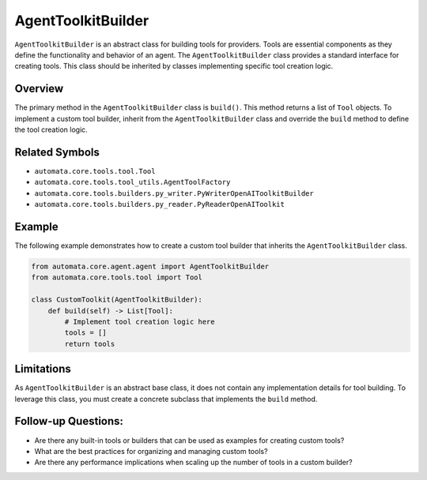 AgentToolkitBuilder
================

``AgentToolkitBuilder`` is an abstract class for building tools for
providers. Tools are essential components as they define the
functionality and behavior of an agent. The ``AgentToolkitBuilder`` class
provides a standard interface for creating tools. This class should be
inherited by classes implementing specific tool creation logic.

Overview
--------

The primary method in the ``AgentToolkitBuilder`` class is ``build()``.
This method returns a list of ``Tool`` objects. To implement a custom
tool builder, inherit from the ``AgentToolkitBuilder`` class and override
the ``build`` method to define the tool creation logic.

Related Symbols
---------------

-  ``automata.core.tools.tool.Tool``
-  ``automata.core.tools.tool_utils.AgentToolFactory``
-  ``automata.core.tools.builders.py_writer.PyWriterOpenAIToolkitBuilder``
-  ``automata.core.tools.builders.py_reader.PyReaderOpenAIToolkit``

Example
-------

The following example demonstrates how to create a custom tool builder
that inherits the ``AgentToolkitBuilder`` class.

.. code:: python

   from automata.core.agent.agent import AgentToolkitBuilder
   from automata.core.tools.tool import Tool

   class CustomToolkit(AgentToolkitBuilder):
       def build(self) -> List[Tool]:
           # Implement tool creation logic here
           tools = []
           return tools

Limitations
-----------

As ``AgentToolkitBuilder`` is an abstract base class, it does not contain
any implementation details for tool building. To leverage this class,
you must create a concrete subclass that implements the ``build``
method.

Follow-up Questions:
--------------------

-  Are there any built-in tools or builders that can be used as examples
   for creating custom tools?
-  What are the best practices for organizing and managing custom tools?
-  Are there any performance implications when scaling up the number of
   tools in a custom builder?
